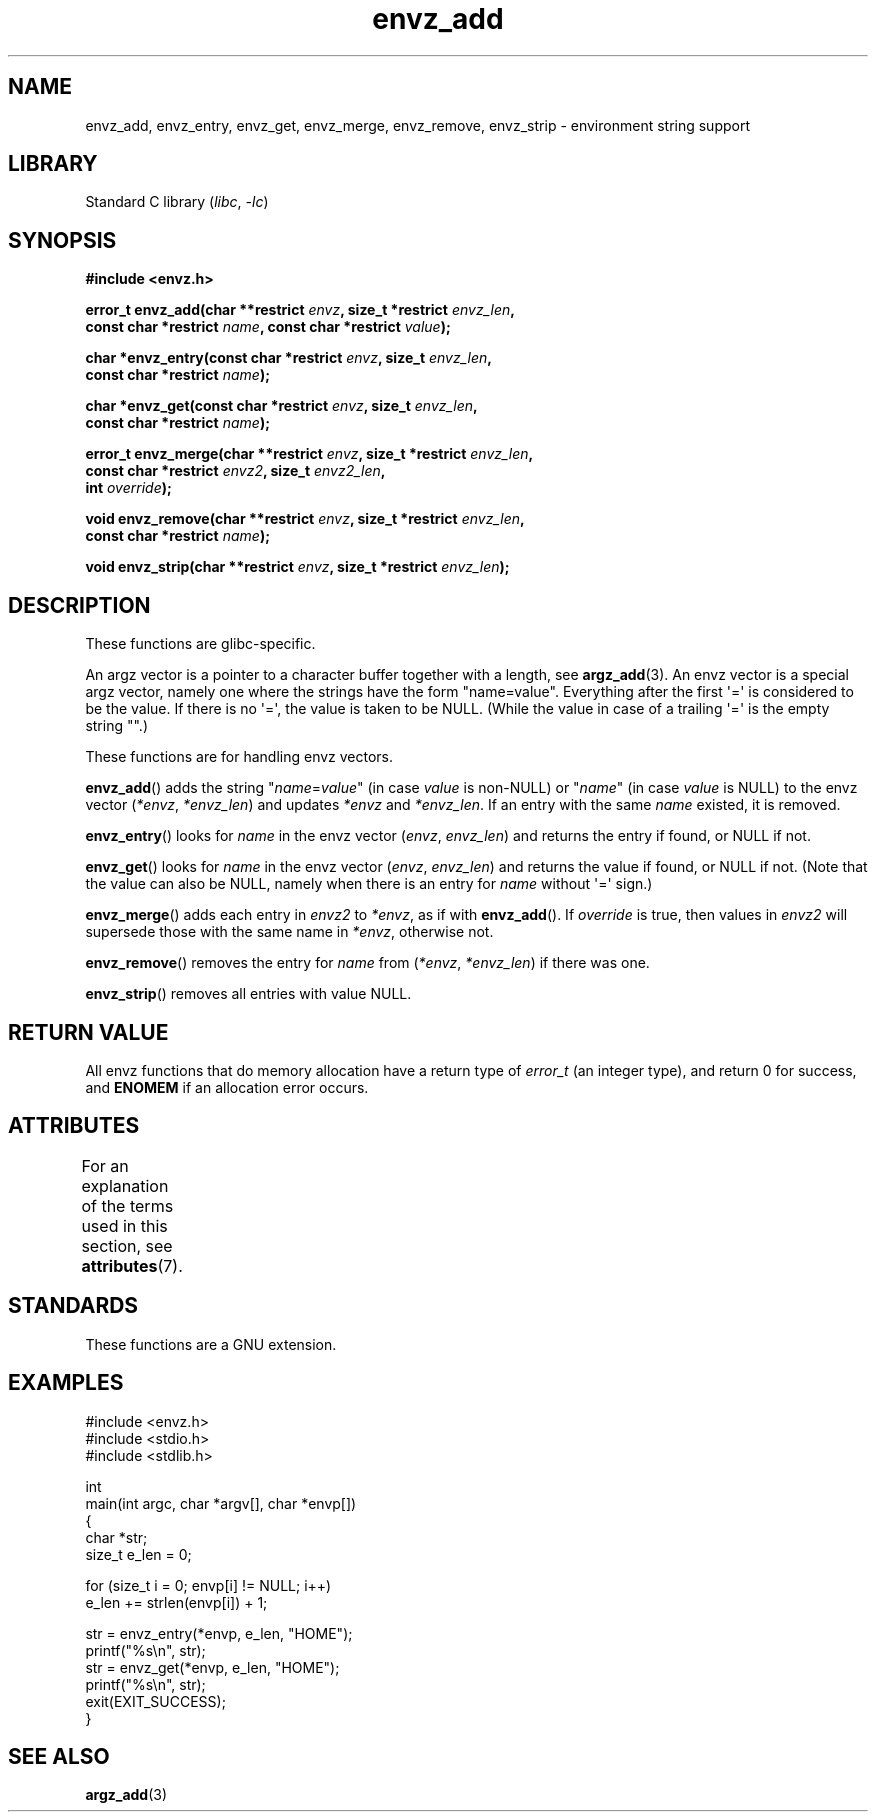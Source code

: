 .\" Copyright 2002 walter harms (walter.harms@informatik.uni-oldenburg.de)
.\"
.\" SPDX-License-Identifier: GPL-1.0-or-later
.\"
.\" based on the description in glibc source and infopages
.\"
.\" Corrections and additions, aeb
.TH envz_add 3 (date) "Linux man-pages (unreleased)"
.SH NAME
envz_add, envz_entry, envz_get, envz_merge,
envz_remove, envz_strip \- environment string support
.SH LIBRARY
Standard C library
.RI ( libc ", " \-lc )
.SH SYNOPSIS
.nf
.B #include <envz.h>
.PP
.BI "error_t envz_add(char **restrict " envz ", size_t *restrict " envz_len ,
.BI "               const char *restrict " name \
", const char *restrict " value );
.PP
.BI "char *envz_entry(const char *restrict " envz ", size_t " envz_len ,
.BI "               const char *restrict " name );
.PP
.BI "char *envz_get(const char *restrict " envz ", size_t " envz_len ,
.BI "               const char *restrict " name );
.PP
.BI "error_t envz_merge(char **restrict " envz ", size_t *restrict " envz_len ,
.BI "               const char *restrict " envz2 ", size_t " envz2_len ,
.BI "               int " override );
.PP
.BI "void envz_remove(char **restrict " envz ", size_t *restrict " envz_len ,
.BI "               const char *restrict " name );
.PP
.BI "void envz_strip(char **restrict " envz ", size_t *restrict " envz_len );
.fi
.SH DESCRIPTION
These functions are glibc-specific.
.PP
An argz vector is a pointer to a character buffer together with a length,
see
.BR argz_add (3).
An envz vector is a special argz vector, namely one where the strings
have the form "name=value".
Everything after the first \(aq=\(aq is considered
to be the value.
If there is no \(aq=\(aq, the value is taken to be NULL.
(While the value in case of a trailing \(aq=\(aq is the empty string "".)
.PP
These functions are for handling envz vectors.
.PP
.BR envz_add ()
adds the string
.RI \&" name = value \&"
(in case
.I value
is non-NULL) or
.RI \&" name \&"
(in case
.I value
is NULL) to the envz vector
.RI ( *envz ,\  *envz_len )
and updates
.I *envz
and
.IR *envz_len .
If an entry with the same
.I name
existed, it is removed.
.PP
.BR envz_entry ()
looks for
.I name
in the envz vector
.RI ( envz ,\  envz_len )
and returns the entry if found, or NULL if not.
.PP
.BR envz_get ()
looks for
.I name
in the envz vector
.RI ( envz ,\  envz_len )
and returns the value if found, or NULL if not.
(Note that the value can also be NULL, namely when there is
an entry for
.I name
without \(aq=\(aq sign.)
.PP
.BR envz_merge ()
adds each entry in
.I envz2
to
.IR *envz ,
as if with
.BR envz_add ().
If
.I override
is true, then values in
.I envz2
will supersede those with the same name in
.IR *envz ,
otherwise not.
.PP
.BR envz_remove ()
removes the entry for
.I name
from
.RI ( *envz ,\  *envz_len )
if there was one.
.PP
.BR envz_strip ()
removes all entries with value NULL.
.SH RETURN VALUE
All envz functions that do memory allocation have a return type of
.I error_t
(an integer type),
and return 0 for success, and
.B ENOMEM
if an allocation error occurs.
.SH ATTRIBUTES
For an explanation of the terms used in this section, see
.BR attributes (7).
.ad l
.nh
.TS
allbox;
lbx lb lb
l l l.
Interface	Attribute	Value
T{
.BR envz_add (),
.BR envz_entry (),
.BR envz_get (),
.BR envz_merge (),
.BR envz_remove (),
.BR envz_strip ()
T}	Thread safety	MT-Safe
.TE
.hy
.ad
.sp 1
.SH STANDARDS
These functions are a GNU extension.
.SH EXAMPLES
.\" SRC BEGIN (envz_add.c)
.EX
#include <envz.h>
#include <stdio.h>
#include <stdlib.h>

int
main(int argc, char *argv[], char *envp[])
{
    char    *str;
    size_t  e_len = 0;

    for (size_t i = 0; envp[i] != NULL; i++)
        e_len += strlen(envp[i]) + 1;

    str = envz_entry(*envp, e_len, "HOME");
    printf("%s\en", str);
    str = envz_get(*envp, e_len, "HOME");
    printf("%s\en", str);
    exit(EXIT_SUCCESS);
}
.EE
.\" SRC END
.SH SEE ALSO
.BR argz_add (3)
